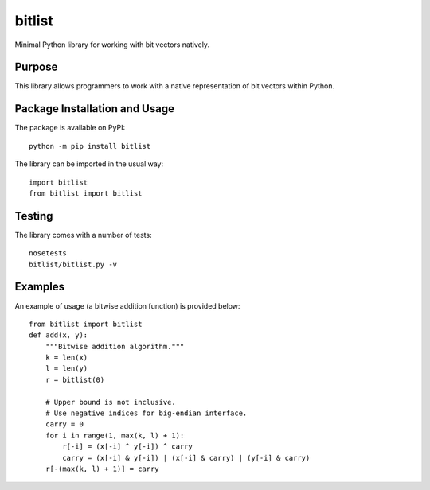 =======
bitlist
=======

Minimal Python library for working with bit vectors natively.

.. image:: https://badge.fury.io/py/bitlist.svg
   :target: https://badge.fury.io/py/bitlist
   :alt: PyPI version and link.

Purpose
-------
This library allows programmers to work with a native representation of bit vectors within Python.

Package Installation and Usage
------------------------------
The package is available on PyPI::

    python -m pip install bitlist

The library can be imported in the usual way::

    import bitlist
    from bitlist import bitlist

Testing
-------

The library comes with a number of tests::

    nosetests
    bitlist/bitlist.py -v

Examples
--------
An example of usage (a bitwise addition function) is provided below::

    from bitlist import bitlist
    def add(x, y):
        """Bitwise addition algorithm."""
        k = len(x)
        l = len(y)
        r = bitlist(0)

        # Upper bound is not inclusive.
        # Use negative indices for big-endian interface.
        carry = 0
        for i in range(1, max(k, l) + 1):
            r[-i] = (x[-i] ^ y[-i]) ^ carry
            carry = (x[-i] & y[-i]) | (x[-i] & carry) | (y[-i] & carry)
        r[-(max(k, l) + 1)] = carry
